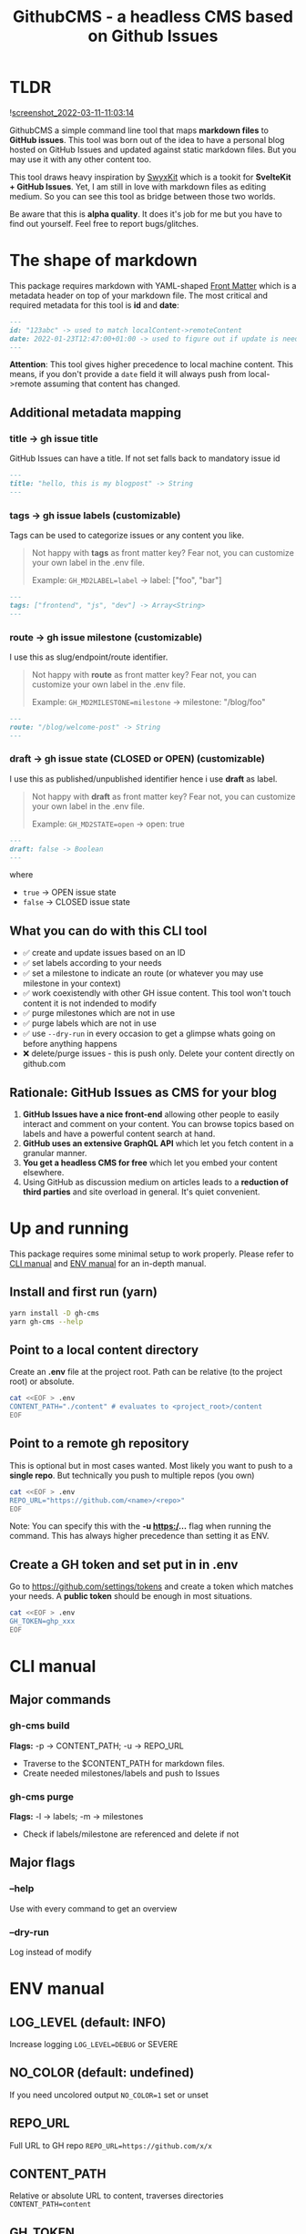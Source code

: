 #+TITLE: GithubCMS - a headless CMS based on Github Issues
#+OPTIONS: ^:nil

* Table of Content :toc:noexport:
- [[#tldr][TLDR]]
- [[#the-shape-of-markdown][The shape of markdown]]
  - [[#additional-metadata-mapping][Additional metadata mapping]]
  - [[#what-you-can-do-with-this-cli-tool][What you can do with this CLI tool]]
  - [[#rationale-github-issues-as-cms-for-your-blog][Rationale: GitHub Issues as CMS for your blog]]
- [[#up-and-running][Up and running]]
  - [[#install-and-first-run-yarn][Install and first run (yarn)]]
  - [[#point-to-a-local-content-directory][Point to a local content directory]]
  - [[#point-to-a-remote-gh-repository][Point to a remote gh repository]]
  - [[#create-a-gh-token-and-set-put-in-in-env][Create a GH token and set put in in .env]]
- [[#cli-manual][CLI manual]]
  - [[#major-commands][Major commands]]
  - [[#major-flags][Major flags]]
- [[#env-manual][ENV manual]]
  - [[#log_level-default-info][LOG_LEVEL (default: INFO)]]
  - [[#no_color-default-undefined][NO_COLOR (default: undefined)]]
  - [[#repo_url][REPO_URL]]
  - [[#content_path][CONTENT_PATH]]
  - [[#gh_token][GH_TOKEN]]
  - [[#gh_md2label][GH_MD2LABEL]]
  - [[#gh_md2milestone][GH_MD2MILESTONE]]
  - [[#gh_md2state][GH_MD2STATE]]

* TLDR
![[https://user-images.githubusercontent.com/19622393/157845984-591fe4b9-96ab-4aee-8610-413d84cddec7.png][screenshot_2022-03-11-11:03:14]]

GithubCMS a simple command line tool that maps *markdown files* to *GitHub issues*. This tool was born out of the idea to have a personal blog hosted on GitHub Issues and updated against static markdown files. But you may use it with any other content too.

This tool draws heavy inspiration by [[https://github.com/sw-yx/swyxkit/][SwyxKit]] which is a tookit for *SvelteKit + GitHub Issues*. Yet, I am still in love with markdown files as editing medium. So you can see this tool as bridge between those two worlds.

Be aware that this is *alpha quality*. It does it's job for me but you have to find out yourself. Feel free to report bugs/glitches.

* The shape of markdown
This package requires markdown with YAML-shaped [[https://jekyllrb.com/docs/front-matter/][Front Matter]] which is a metadata header on top of your markdown file. The most critical and required metadata for this tool is *id* and *date*:
#+begin_src markdown
---
id: "123abc" -> used to match localContent->remoteContent
date: 2022-01-23T12:47:00+01:00 -> used to figure out if update is needed. Any valid JS Date will do
---
#+end_src
*Attention*: This tool gives higher precedence to local machine content. This means, if you don't provide a =date= field it will always push from local->remote assuming that content has changed.

** Additional metadata mapping
*** title -> gh issue title
GitHub Issues can have a title.
If not set falls back to mandatory issue id
#+begin_src markdown
---
title: "hello, this is my blogpost" -> String
---
#+end_src

*** tags -> gh issue labels (customizable)
Tags can be used to categorize issues or any content you like.
#+begin_quote
Not happy with *tags* as front matter key? Fear not, you can customize your own label in the .env file.

Example: =GH_MD2LABEL=label= -> label: ["foo", "bar"]
#+end_quote
#+begin_src markdown
---
tags: ["frontend", "js", "dev"] -> Array<String>
---
#+end_src

*** route -> gh issue milestone (customizable)
I use this as slug/endpoint/route identifier.
#+begin_quote
Not happy with *route* as front matter key? Fear not, you can customize your own label in the .env file.

Example: =GH_MD2MILESTONE=milestone= -> milestone: "/blog/foo"
#+end_quote
#+begin_src markdown
---
route: "/blog/welcome-post" -> String
---
#+end_src

*** draft -> gh issue state (CLOSED or OPEN) (customizable)
I use this as published/unpublished identifier hence i use *draft* as label.
#+begin_quote
Not happy with *draft* as front matter key? Fear not, you can customize your own label in the .env file.

Example: =GH_MD2STATE=open= -> open: true
#+end_quote
#+begin_src markdown
---
draft: false -> Boolean
---
#+end_src
where
- =true= -> OPEN issue state
- =false= -> CLOSED issue state

** What you can do with this CLI tool
- ✅ create and update issues based on an ID
- ✅ set labels according to your needs
- ✅ set a milestone to indicate an route (or whatever you may use milestone in your context)
- ✅ work coexistendly with other GH issue content. This tool won't touch content it is not indended to modify
- ✅ purge milestones which are not in use
- ✅ purge labels which are not in use
- ✅ use =--dry-run= in every occasion to get a glimpse whats going on before anything happens
- ❌ delete/purge issues - this is push only. Delete your content directly on github.com

** Rationale: GitHub Issues as CMS for your blog
1. *GitHub Issues have a nice front-end* allowing other people to easily interact and comment on your content. You can browse topics based on labels and have a powerful content search at hand.
2. *GitHub uses an extensive GraphQL API* which let you fetch content in a granular manner.
3. *You get a headless CMS for free* which let you embed your content elsewhere.
4. Using GitHub as discussion medium on articles leads to a *reduction of third parties* and site overload in general. It's quiet convenient.

* Up and running
This package requires some minimal setup to work properly. Please refer to [[id:007a85b4-1ef9-4071-a517-5e63e3d42cb5][CLI manual]] and [[id:30732088-36d7-4f48-8fd8-0bca699f461f][ENV manual]] for an in-depth manual.

** Install and first run (yarn)
#+begin_src bash
yarn install -D gh-cms
yarn gh-cms --help
#+end_src

** Point to a local content directory
Create an *.env* file at the project root.
Path can be relative (to the project root) or absolute.
#+begin_src bash
cat <<EOF > .env
CONTENT_PATH="./content" # evaluates to <project_root>/content
EOF
#+end_src

** Point to a remote gh repository
This is optional but in most cases wanted. Most likely you want to push to a *single repo*. But technically you push to multiple repos (you own)
#+begin_src bash
cat <<EOF > .env
REPO_URL="https://github.com/<name>/<repo>"
EOF
#+end_src
Note: You can specify this with the *-u https:/...* flag when running the command. This has always higher precedence than setting it as ENV.

** Create a GH token and set put in in .env
Go to https://github.com/settings/tokens and create a token which matches your needs. A *public token* should be enough in most situations.
#+begin_src bash
cat <<EOF > .env
GH_TOKEN=ghp_xxx
EOF
#+end_src

* CLI manual
:PROPERTIES:
:ID:       007a85b4-1ef9-4071-a517-5e63e3d42cb5
:END:
** Major commands
*** gh-cms build
*Flags:* -p -> CONTENT_PATH; -u -> REPO_URL
- Traverse to the $CONTENT_PATH for markdown files.
- Create needed milestones/labels and push to Issues

*** gh-cms purge
*Flags:* -l -> labels; -m -> milestones
- Check if labels/milestone are referenced and delete if not

** Major flags
*** --help
Use with every command to get an overview

*** --dry-run
Log instead of modify

* ENV manual
:PROPERTIES:
:ID:       30732088-36d7-4f48-8fd8-0bca699f461f
:END:
** LOG_LEVEL (default: INFO)
Increase logging
=LOG_LEVEL=DEBUG= or SEVERE
** NO_COLOR (default: undefined)
If you need uncolored output
=NO_COLOR=1= set or unset
** REPO_URL
Full URL to GH repo
=REPO_URL=https://github.com/x/x=
** CONTENT_PATH
Relative or absolute URL to content, traverses directories
=CONTENT_PATH=content=
** GH_TOKEN
A token to authenticate. See previous docs.
=GH_TOKEN=ghp_xxx=
** GH_MD2LABEL
See previous docs.
=GH_MD2LABEL=label=
** GH_MD2MILESTONE
See previous docs.
=GH_MD2MILESTONE=milestone=
** GH_MD2STATE
See previous docs.
=GH_MD2STATE=open=
